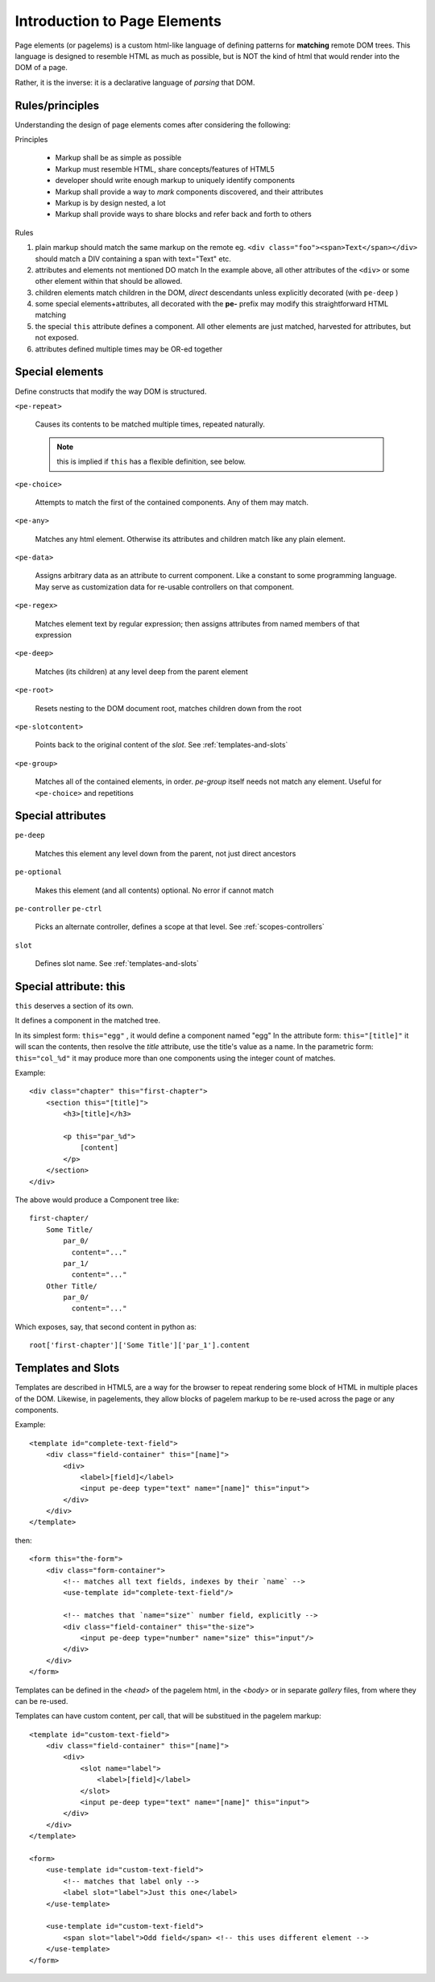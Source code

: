 Introduction to Page Elements
=============================

Page elements (or pagelems) is a custom html-like language of defining patterns
for **matching** remote DOM trees. This language is designed to resemble HTML
as much as possible, but is NOT the kind of html that would render into the DOM
of a page.

Rather, it is the inverse: it is a declarative language of *parsing* that DOM.


Rules/principles
-----------------

Understanding the design of page elements comes after considering the following:

Principles

 * Markup shall be as simple as possible
 * Markup must resemble HTML, share concepts/features of HTML5
 * developer should write enough markup to uniquely identify components
 * Markup shall provide a way to *mark* components discovered, and their
   attributes
 * Markup is by design nested, a lot
 * Markup shall provide ways to share blocks and refer back and forth to
   others


Rules

#. plain markup should match the same markup on the remote
   eg. ``<div class="foo"><span>Text</span></div>`` should match a DIV
   containing a span with text="Text" etc.
#. attributes and elements not mentioned DO match
   In the example above, all other attributes of the ``<div>`` or some other
   element within that should be allowed.
#. children elements match children in the DOM, *direct* descendants unless
   explicitly decorated (with ``pe-deep`` )
#. some special elements+attributes, all decorated with the **pe-** prefix
   may modify this straightforward HTML matching
#. the special ``this`` attribute defines a component. All other elements
   are just matched, harvested for attributes, but not exposed.
#. attributes defined multiple times may be OR-ed together


Special elements
-----------------

Define constructs that modify the way DOM is structured.

``<pe-repeat>``

   Causes its contents to be matched multiple times, repeated naturally.

   .. note:: this is implied if ``this`` has a flexible definition, see below.

``<pe-choice>``

    Attempts to match the first of the contained components. Any of them may
    match.

``<pe-any>``

    Matches any html element. Otherwise its attributes and children match
    like any plain element.

``<pe-data>``

    Assigns arbitrary data as an attribute to current component. Like a constant
    to some programming language. May serve as customization data for re-usable
    controllers on that component.

``<pe-regex>``

    Matches element text by regular expression; then assigns attributes from
    named members of that expression

``<pe-deep>``

    Matches (its children) at any level deep from the parent element

``<pe-root>``

    Resets nesting to the DOM document root, matches children down from the root

``<pe-slotcontent>``

    Points back to the original content of the `slot`. See :ref:`templates-and-slots`

``<pe-group>``

    Matches all of the contained elements, in order. `pe-group` itself needs not
    match any element. Useful for ``<pe-choice>`` and repetitions


Special attributes
-------------------

``pe-deep``

    Matches this element any level down from the parent, not just direct ancestors

``pe-optional``

    Makes this element (and all contents) optional. No error if cannot match

``pe-controller``
``pe-ctrl``

    Picks an alternate controller, defines a scope at that level.
    See :ref:`scopes-controllers`

``slot``

    Defines slot name. See :ref:`templates-and-slots`


Special attribute: this
------------------------

``this`` deserves a section of its own.

It defines a component in the matched tree.

In its simplest form: ``this="egg"`` , it would define a component named "egg"
In the attribute form: ``this="[title]"`` it will scan the contents, then resolve
the `title` attribute, use the title's value as a name.
In the parametric form: ``this="col_%d"`` it may produce more than one components
using the integer count of matches.

.. highlight:: html

Example::

    <div class="chapter" this="first-chapter"> 
        <section this="[title]">
            <h3>[title]</h3>

            <p this="par_%d">
                [content]
            </p>
        </section>
    </div>


.. highlight:: none

The above would produce a Component tree like::

    first-chapter/
        Some Title/
            par_0/
              content="..."
            par_1/
              content="..."
        Other Title/
            par_0/
              content="..."


.. highlight:: python

Which exposes, say, that second content in python as::

    root['first-chapter']['Some Title']['par_1'].content



.. _templates-and-slots:

Templates and Slots
--------------------

Templates are described in HTML5, are a way for the browser to repeat rendering
some block of HTML in multiple places of the DOM. Likewise, in pagelements, they
allow blocks of pagelem markup to be re-used across the page or any components.

.. highlight:: html

Example::

    <template id="complete-text-field">
        <div class="field-container" this="[name]">
            <div>
                <label>[field]</label>
                <input pe-deep type="text" name="[name]" this="input">
            </div>
        </div>
    </template>

then::

    <form this="the-form">
        <div class="form-container">
            <!-- matches all text fields, indexes by their `name` -->
            <use-template id="complete-text-field"/>

            <!-- matches that `name="size"` number field, explicitly -->
            <div class="field-container" this="the-size">
                <input pe-deep type="number" name="size" this="input"/>
            </div>
        </div>
    </form>


Templates can be defined in the `<head>` of the pagelem html, in the `<body>`
or in separate *gallery* files, from where they can be re-used.

Templates can have custom content, per call, that will be substitued in the
pagelem markup::

    <template id="custom-text-field">
        <div class="field-container" this="[name]">
            <div>
                <slot name="label">
                    <label>[field]</label>
                </slot>
                <input pe-deep type="text" name="[name]" this="input">
            </div>
        </div>
    </template>

    <form>
        <use-template id="custom-text-field">
            <!-- matches that label only -->
            <label slot="label">Just this one</label>
        </use-template>

        <use-template id="custom-text-field">
            <span slot="label">Odd field</span> <!-- this uses different element -->
        </use-template>
    </form>





